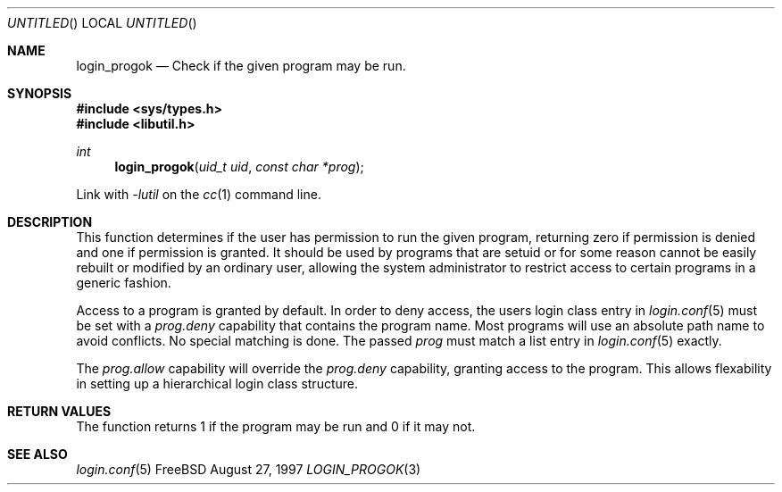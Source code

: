 .\"
.\" $Id: login_ok.3,v 1.4 1997/02/22 15:08:22 peter Exp $
.\"
.Dd August 27, 1997
.Os FreeBSD
.Dt LOGIN_PROGOK 3
.Sh NAME
.Nm login_progok
.Nd Check if the given program may be run.
.Sh SYNOPSIS
.Fd #include <sys/types.h>
.Fd #include <libutil.h>
.Ft int
.Fn login_progok "uid_t uid" "const char *prog"
.Pp
Link with
.Va -lutil
on the
.Xr cc 1
command line.
.Sh DESCRIPTION
This function determines if the user has permission to run the given
program, returning zero if permission is denied and one if permission
is granted.  It should be used by programs that are setuid or for some
reason cannot be easily rebuilt or modified by an ordinary user, allowing
the system administrator to restrict access to certain programs in a
generic fashion.
.Pp
Access to a program is granted by default.  In order to deny access,
the users login class entry in
.Xr login.conf 5
must be set with a 
.Em prog.deny
capability that contains the program name.  Most programs will use an
absolute path name to avoid conflicts.  No special matching is done.  The
passed
.Ar prog
must match a list entry in
.Xr login.conf 5
exactly.
.Pp
The
.Em prog.allow
capability will override the
.Em prog.deny
capability, granting access to the program.  This allows flexability in
setting up a hierarchical login class structure.
.Pp
.Sh RETURN VALUES
The function returns 1 if the program may be run and 0 if it may not.
.Sh SEE ALSO
.Xr login.conf 5
